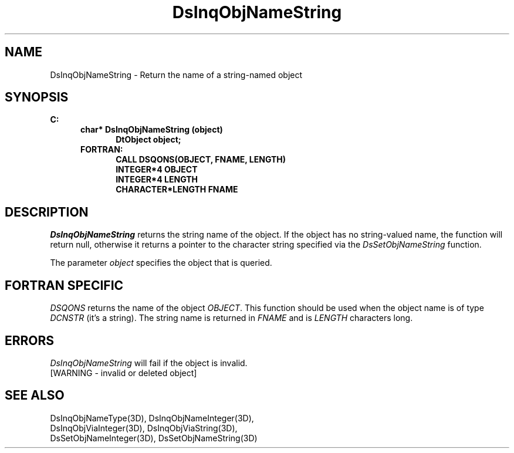 .\"#ident "%W% %G%"
.\"
.\" # Copyright (C) 1994 Kubota Graphics Corp.
.\" # 
.\" # Permission to use, copy, modify, and distribute this material for
.\" # any purpose and without fee is hereby granted, provided that the
.\" # above copyright notice and this permission notice appear in all
.\" # copies, and that the name of Kubota Graphics not be used in
.\" # advertising or publicity pertaining to this material.  Kubota
.\" # Graphics Corporation MAKES NO REPRESENTATIONS ABOUT THE ACCURACY
.\" # OR SUITABILITY OF THIS MATERIAL FOR ANY PURPOSE.  IT IS PROVIDED
.\" # "AS IS", WITHOUT ANY EXPRESS OR IMPLIED WARRANTIES, INCLUDING THE
.\" # IMPLIED WARRANTIES OF MERCHANTABILITY AND FITNESS FOR A PARTICULAR
.\" # PURPOSE AND KUBOTA GRAPHICS CORPORATION DISCLAIMS ALL WARRANTIES,
.\" # EXPRESS OR IMPLIED.
.\"
.TH DsInqObjNameString 3D  "Dore"
.SH NAME
DsInqObjNameString \- Return the name of a string-named object
.SH SYNOPSIS
.nf
.ft 3
C:
.in  +.5i
char* DsInqObjNameString (object)
.in  +.5i
DtObject object;
.in  -.5i
FORTRAN:
.in +.5i
CALL DSQONS(OBJECT, FNAME, LENGTH)
INTEGER*4 OBJECT
INTEGER*4 LENGTH
CHARACTER*LENGTH FNAME
.in  -.5i
.fi
.SH DESCRIPTION
.IX DsInqObjNameString
.I DsInqObjNameString
returns the string name of the object.  If the object has no string-valued
name, the function will return null, otherwise it returns a pointer to the
character string specified via the \f2DsSetObjNameString\fP function.
.PP
The parameter \f2object\fP specifies the object that is queried.
.SH "FORTRAN SPECIFIC"
.PP
.I DSQONS
returns the name of the object \f2OBJECT\fP.  This function
should be used when the object name is of type \f2DCNSTR\fP (it's a string).
The string name is returned in \f2FNAME\fP and is \f2LENGTH\fP characters long.
.SH ERRORS
.I DsInqObjNameString
will fail if the object is invalid.
.TP 15
[WARNING - invalid or deleted object]
.SH "SEE ALSO"
.nf
DsInqObjNameType(3D), DsInqObjNameInteger(3D),
DsInqObjViaInteger(3D), DsInqObjViaString(3D),
DsSetObjNameInteger(3D), DsSetObjNameString(3D)
